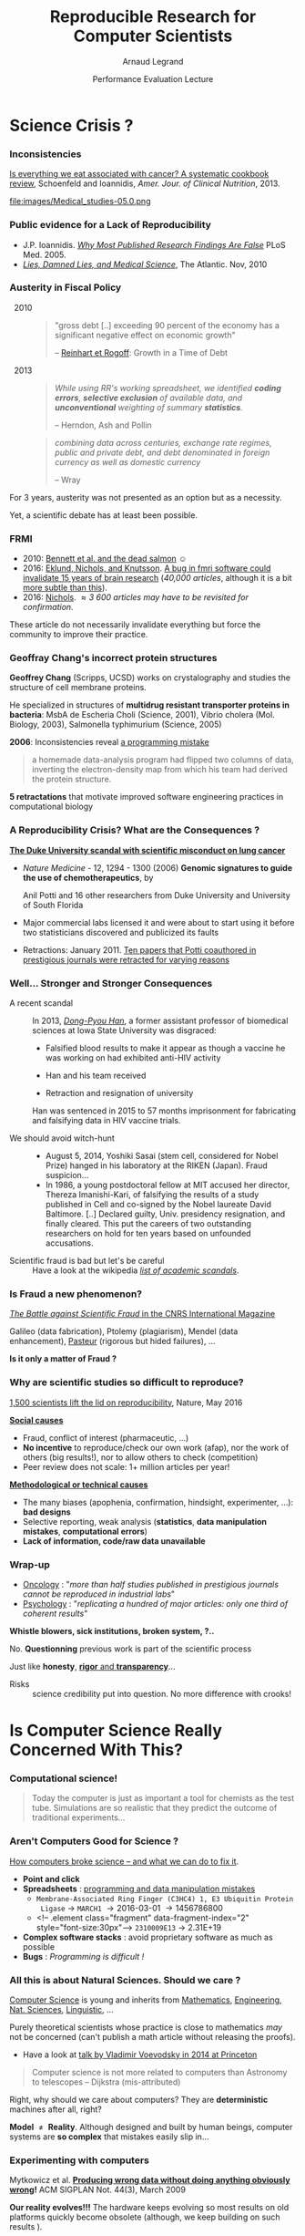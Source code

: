 #+TITLE:     Reproducible Research for Computer Scientists
#+AUTHOR:    Arnaud Legrand
#+DATE: Performance Evaluation Lecture
#+STARTUP: beamer overview indent
#+TAGS: noexport(n)
#+LaTeX_CLASS: beamer
#+LaTeX_CLASS_OPTIONS: [11pt,xcolor=dvipsnames,presentation]
#+OPTIONS:   H:3 num:t toc:nil \n:nil @:t ::t |:t ^:nil -:t f:t *:t <:t
#+LATEX_HEADER: \input{org-babel-style-preembule.tex}
#+LATEX_HEADER: %\let\tmptableofcontents=\tableofcontents
#+LATEX_HEADER: %\def\tableofcontents{}
#+LATEX_HEADER:  \usepackage{color,soul}
#+LATEX_HEADER:  \definecolor{lightblue}{rgb}{1,.9,.7}
#+LATEX_HEADER:  \sethlcolor{lightblue}
#+LATEX_HEADER:  \let\hrefold=\href
#+LATEX_HEADER:  \renewcommand{\href}[2]{\hrefold{#1}{\SoulColor\hl{#2}}}
#+LATEX_HEADER: \newcommand{\muuline}[1]{\SoulColor\hl{#1}}
#+LATEX_HEADER: \makeatletter
#+LATEX_HEADER: \newcommand\SoulColor{%
#+LATEX_HEADER:   \let\set@color\beamerorig@set@color
#+LATEX_HEADER:   \let\reset@color\beamerorig@reset@color}
#+LATEX_HEADER: \makeatother


#+LaTeX: \input{org-babel-document-preembule.tex}
#+LaTeX: %\let\tableofcontents=\tmptableofcontents
#+LaTeX: %\tableofcontents
* Science Crisis ?
# #+LaTeX: \input{org-babel-document-preembule.tex}
# #+LaTeX: \begin{frame}{Outline}\tableofcontents\end{frame}
*** Inconsistencies
#+LaTeX: \only<1>{
[[http://ajcn.nutrition.org/content/early/2012/11/27/ajcn.112.047142.full.pdf][Is everything we eat associated with cancer? A systematic cookbook
review]], Schoenfeld and Ioannidis, /Amer. Jour. of Clinical
Nutrition/, 2013.
#+LaTeX:}\pause\vspace{-.3cm}%
#+BEGIN_CENTER
#+ATTR_LaTeX: :width .7\linewidth
file:images/Medical_studies-05.0.png
#+END_CENTER

*** Public evidence for a Lack of Reproducibility
\small
#+LaTeX: \vspace{-.3cm}\begin{overlayarea}{\linewidth}{8cm}
#+LaTeX:   \begin{overlayarea}{\linewidth}{0cm}
#+LaTeX:    \vspace{.4cm}~\hspace{.05\linewidth}\includegraphics[width=\linewidth]{images/reproducibility_crisis_headlines.pdf}
#+LaTeX:    \end{overlayarea}
#+LaTeX:    \begin{overlayarea}{\linewidth}{0cm}
#+LaTeX:    \vspace{2cm}
#+LaTeX:    \hspace{-1cm}\only<2>{\includegraphics[height=6.2cm]{images/john_oliver_science.png}}\newline
#+LaTeX:     \begin{overlayarea}{.7\linewidth}{0cm}
#+LaTeX:       ~\vspace{-2.5cm}
#+LaTeX:       \only<2>{\href{https://www.youtube.com/watch?v=0Rnq1NpHdmw}{Last Week Tonight with John Oliver:}}\newline
#+LaTeX:       \only<2>{\href{https://www.youtube.com/watch?v=0Rnq1NpHdmw}{Last Week Tonight with John Oliver:}}\newline
#+LaTeX:       \only<2>{\href{https://www.youtube.com/watch?v=0Rnq1NpHdmw}{Scientific Studies (HBO), May 2016}}\newline\newline
#+LaTeX:     \end{overlayarea}
#+LaTeX:    \end{overlayarea}\vspace{-.6cm}
- J.P. Ioannidis. /[[http://www.plosmedicine.org/article/info:doi/10.1371/journal.pmed.0020124][Why Most Published Research Findings Are False]]/
  PLoS Med. 2005.\vspace{-.6em}
- /[[http://mescal.imag.fr/membres/arnaud.legrand/teaching/2011/EP_lies.pdf][Lies, Damned Lies, and Medical Science]]/, The Atlantic. \newline Nov, 2010
# - [[http://www.nature.com/news/reproducibility-a-tragedy-of-errors-1.19264][/Reproducibility: A tragedy of errors/]], \newline Nature, Feb 2016.\bigskip
# - Steen RG, [[http://dx.doi.org/10.1136/jme.2010.040923][Retractions in the scientific]]\newline [[http://dx.doi.org/10.1136/jme.2010.040923][literature: is the
#   incidence of research]] \newline [[http://dx.doi.org/10.1136/jme.2010.040923][fraud increasing?]]. J. Med. Ethics 37, 2011
#+LaTeX: \end{overlayarea}
#+LaTeX: \vspace{-.5cm}~\begin{flushright}\scriptsize \bf Courtesy V. Stodden, SC, 2015\end{flushright}%\hspace{.05\linewidth}\null

*** Austerity in Fiscal Policy
-   2010 ::
  #+BEGIN_QUOTE
  \small "gross debt [..] exceeding 90 percent of the economy has a
  significant negative effect on economic growth"
  
  \hfill -- [[https://en.wikipedia.org/wiki/Growth_in_a_Time_of_Debt][Reinhart et Rogoff]]: Growth in a Time of Debt
  #+END_QUOTE
  \medskip
-   2013 :: 
  #+BEGIN_QUOTE
  \small /While using RR's working spreadsheet, we identified *coding
  errors*, *selective exclusion* of/ /available data, and *unconventional*
  weighting of summary *statistics*./

  \hfill -- Herndon, Ash and Pollin
  #+END_QUOTE
  \medskip
  #+BEGIN_QUOTE
  \small /combining data across centuries, exchange rate regimes, public
  and private/ /debt, and debt denominated in foreign currency as well
  as domestic currency/ 

  \hfill -- Wray
  #+END_QUOTE

For 3 years, austerity was not presented as an option but as a necessity.
\medskip

Yet, a scientific debate has at least been possible.
*** FRMI
#+LaTeX: \centering{\includegraphics[width=.5\linewidth]{images/FRMI.jpg}}

- 2010: [[https://www.researchgate.net/publication/255651552_Neural_correlates_of_interspecies_perspective_taking_in_the_post-mortem_Atlantic_Salmon_an_argument_for_multiple_comparisons_correction][Bennett et al. and the dead salmon]] $\smiley$
- 2016: [[http://www.pnas.org/content/113/28/7900.abstract][Eklund, Nichols, and Knutsson]]. [[http://www.sciencealert.com/a-bug-in-fmri-software-could-invalidate-decades-of-brain-research-scientists-discover][A bug in fmri software could
  invalidate 15 years of brain research]] (/40,000 articles/, although it
  is a bit [[https://www.cogneurosociety.org/debunking-the-myth-that-fmri-studies-are-invalid/][more subtle than this]]).
- 2016: [[http://blogs.warwick.ac.uk/nichols/entry/bibliometrics_of_cluster/][Nichols]]. /\approx 3 600 articles may have to be revisited for
  confirmation./

These article do not necessarily invalidate everything but force the
community to improve their practice.
*** Geoffray Chang's incorrect protein structures
#+BEGIN_EXPORT latex
  \begin{columns}
    \begin{column}{.37\linewidth}
       \includegraphics[width=\linewidth]{images/Chang_proteins.png}
    \end{column}\hfill
    \begin{column}{.6\linewidth}
#+END_EXPORT
*Geoffrey Chang* (Scripps, UCSD) works on crystalography and studies the
structure of cell membrane proteins. 

He specialized in structures of *multidrug resistant transporter
proteins in bacteria*: MsbA de Escheria Choli (Science, 2001), Vibrio
cholera (Mol. Biology, 2003), Salmonella typhimurium (Science, 2005)
\bigskip
#+BEGIN_EXPORT latex
    \end{column}
  \end{columns}
#+END_EXPORT

*2006*: Inconsistencies reveal [[https://people.ligo-wa.caltech.edu/~michael.landry/calibration/S5/getsignright.pdf][a programming mistake]] \newline\vspace{-1em}
   #+BEGIN_QUOTE
   a homemade data-analysis program had flipped two columns of data,
   inverting the electron-density map from which his team had derived
   the protein structure.
   #+END_QUOTE
\medskip

\textbf{5 retractations} that motivate improved software engineering
practices in computational biology

*** A Reproducibility Crisis? What are the Consequences ?
# #+LaTeX: \begin{overlayarea}{\linewidth}{7.6cm}\null\vspace{-.4cm}
*[[http://www.nytimes.com/2011/07/08/health/research/08genes.html][The Duke University scandal with scientific misconduct on lung
cancer]]*

\vspace{-.2cm}\small
- /Nature Medicine/ - 12, 1294 - 1300 (2006) *Genomic signatures to
  guide the use of chemotherapeutics*, by
  #+LaTeX: \bgroup\scriptsize
  Anil Potti and 16 other researchers from Duke University and
  University of South Florida
  #+LaTeX: \egroup\vspace{-.2cm}
- Major commercial labs licensed it and were about to start using it
  before two statisticians discovered and publicized its faults
  #+BEGIN_EXPORT latex
  \begin{block}{}\scriptsize
  Dr. Baggerly and Dr. Coombes found errors almost immediately. Some seemed careless — moving a row or a column over by one in a giant spreadsheet — while others seemed inexplicable. The Duke team shrugged them off as “clerical errors.”
  \end{block}

  \begin{block}{}\scriptsize
  The Duke researchers continued to publish papers on their genomic signatures in prestigious journals. Meanwhile, they started three trials using the work to decide which drugs to give patients.
  \end{block}
  #+END_EXPORT
- Retractions: January 2011. [[http://en.wikipedia.org/wiki/Anil_Potti][Ten papers that Potti coauthored in
  prestigious journals were retracted for varying reasons]]
# - Some people die and may be getting worthless information that is
#   based on *bad science*
# #+LaTeX: \end{overlayarea} \begin{flushright}\scriptsize Courtesy of Adam J. Richards\end{flushright}
*** Well... Stronger and Stronger Consequences
- A recent scandal ::
  In 2013, [[https://en.wikipedia.org/wiki/Dong-Pyou_Han][/Dong-Pyou Han/]], a former assistant professor of biomedical
     sciences at Iowa State University was disgraced:\footnotesize
  - Falsified blood results to make it appear as though a vaccine he was
    working on had exhibited anti-HIV activity
  - Han and his team received 
    #+LaTeX: $\approx \$19$ million from NIH
  - Retraction and resignation of university
  \small Han was sentenced in 2015 to 57 months imprisonment for fabricating
  and falsifying data in HIV vaccine trials. 
  #+LaTeX: \uline{He was also fined US $\$7.2$ million!}
- \normalsize We should avoid witch-hunt :: 
  #+LaTeX: ~\footnotesize
  - August 5, 2014, Yoshiki Sasai (stem cell, considered for Nobel
    Prize) hanged in his laboratory at the RIKEN
    (Japan). Fraud suspicion...
  - In 1986, a young postdoctoral fellow at MIT accused her director,
    Thereza Imanishi-Kari, of falsifying the results of a study
    published in Cell and co-signed by the Nobel laureate David
    Baltimore. [..] Declared guilty, Univ. presidency resignation, and
    finally cleared. This put the careers of two outstanding
    researchers on hold for ten years based on unfounded accusations.
- \normalsize Scientific fraud is bad but let's be careful :: \footnotesize
     Have a look at the wikipedia [[https://en.wikipedia.org/wiki/Category:Academic_scandals][/list of academic scandals/]].

     # On a totally different aspect, do not forget to also have a look at
     # the [[https://en.wikipedia.org/wiki/Plagiarism][/plagiarism/]] and [[https://en.wikipedia.org/wiki/Paper_generator][/paper generation/]] entries at [[https://hal.inria.fr/file/index/docid/713564/filename/TechReportV2.pdf][/having fun
     # with h-index/]]
*** Is Fraud a new phenomenon?
#+BEGIN_CENTER
   [[http://www.cnrs.fr/fr/pdf/cim/CIM36.pdf][/The Battle against Scientific Fraud/ in the CNRS International
   Magazine]]
#+END_CENTER
#+BEGIN_EXPORT latex
  \begin{columns}
    \begin{column}{.37\linewidth}
      \includegraphics[width=\linewidth]{images/CNRS_CIM_36_biomed_fraud.png}
    \end{column}\hfill
    \begin{column}{.6\linewidth}
      \begin{center}
        \includegraphics[width=.7\linewidth]{images/CNRS_CIM_36_scientists.pdf}
      \end{center}\vspace{-1em}
#+END_EXPORT
\small Galileo (data fabrication), Ptolemy (plagiarism), Mendel (data
enhancement), [[http://lascienceenfraude.blogspot.fr/2012/05/limposture-de-pasteur.html][Pasteur]] (rigorous but hided failures), ...
#+BEGIN_EXPORT latex
    \end{column}
  \end{columns}
#+END_EXPORT
#+BEGIN_CENTER
   *Is it only a matter of Fraud ?*
#+END_CENTER
*** Why are scientific studies so difficult to reproduce?
#+BEGIN_EXPORT latex
\vspace{-.7cm}
\null\hspace{-.2cm}\hbox{
\begin{columns}
  \begin{column}{.4\linewidth}
    \begin{overlayarea}{\linewidth}{8cm}
      \includegraphics[scale=.21]{images/reproducibility-graphic-online2.jpg}\\
      \includegraphics[scale=.21]{images/reproducibility-graphic-online3.jpg}
      % \includegraphics<3>[scale=.25]{images/reproducibility-graphic-online4.jpg}%
      % \includegraphics<4>[scale=.25]{images/reproducibility-graphic-online5.jpg}
    \end{overlayarea}
  \end{column}\hspace{-.2cm}%
  \begin{column}{.66\linewidth}\begin{overlayarea}{\linewidth}{8cm}\vspace{-.7em}
#+END_EXPORT
[[http://www.nature.com/news/1-500-scientists-lift-the-lid-on-reproducibility-1.19970][1,500 scientists lift the lid on reproducibility]], Nature, May 2016

\normalsize _*Social causes*_ \small
- Fraud, conflict of interest (pharmaceutic, \dots)
- *No incentive* to reproduce/check our own work (afap), nor the
  work of others (big results!), nor to allow others to check
  (competition)
- Peer review does not scale: 1+ million articles per year!
_*Methodological or technical causes*_ \small
- The many biases (apophenia, confirmation, hindsight,
  experimenter, ...): *bad designs*
- Selective reporting, weak analysis (*statistics*, *data manipulation
  mistakes*, *computational errors*)
- *Lack of information, code/raw data unavailable*  

#+BEGIN_EXPORT latex
    \end{overlayarea}
  \end{column}
\end{columns}}
#+END_EXPORT
*** Wrap-up
#+BEGIN_EXPORT latex
\vspace{-.5cm}%
\begin{columns}
  \begin{column}{.6\linewidth}
#+END_EXPORT
- [[http://www.nature.com/nrd/journal/v10/n9/full/nrd3439-c1.html?foxtrotcallback=true][Oncology]] : "/more than half studies published in prestigious
  journals cannot be reproduced in industrial labs/"
- [[http://theconversation.com/we-found-only-one-third-of-published-psychology-research-is-reliable-now-what-46596][Psychology]] : "/replicating a hundred of major articles: only one
  third of coherent results/"
#+BEGIN_EXPORT latex
  \end{column}
  \begin{column}{.4\linewidth}
  \includegraphics[width=\linewidth]{images/in_science_we_trust.jpg}
  \end{column}  
\end{columns}\medskip
#+END_EXPORT

#+BEGIN_CENTER
*Whistle blowers, sick institutions, broken system, ?..*
#+END_CENTER

No. *Questionning* previous work is part of the scientific
process\medskip

Just like *honesty*, _*rigor* and *transparency*_...

- Risks :: science credibility put into question. No more
            difference with crooks!
** Old slides                                                     :noexport:
\includeslidesJF{2-7}
# \includeslidesJF{11-14}
# \includeslidesMG{26}
*** \scalebox{.95}{Reproducibility of experimental results is the hallmark of science} :noexport:
#+BEGIN_EXPORT latex
\vspace{-.4em}
\begin{tabular}{@{\hspace{-1em}}c@{\hspace{-1em}}c@{\hspace{-.6em}}c@{}}
\includegraphics[height=4cm]{images/Newton.jpg}&
\begin{minipage}[b]{.6\linewidth}
  \begin{quote}
    What Descartes did was a good step. You have added much several ways [..]
    If I have seen further it is by standing on the shoulders of Giants.

    \hfill -- \textbf{Isaac Newton}, February \alert{1676}
  \end{quote}
  \begin{center}
    \uncover<2->{In a letter to his rival Robert Hooke} \medskip
  \end{center}
\end{minipage}&
\includegraphics[height=4cm]{images/Hooke.jpg}
\end{tabular}\hspace{-1em}%
#+END_EXPORT

#+BEGIN_CENTER
Science allows to discover truth by building on previous discoveries.
#+END_CENTER

\pause

*1662:* \textbf{Robert Hooke}, Curator of Experiments for the Royal Society, coins
the term */experimentum crucis/*.
#+BEGIN_CENTER
Only good experiments allow to build sound theories and refute bad
ones
#+END_CENTER
\pause

#+LaTeX: \begin{columns}
#+LaTeX:   \begin{column}[t]{.77\linewidth}
*1934*: \textbf{Karl Popper} puts the notions of *falsifiability* and
*crucial experiment* as the *hallmark of science*
#+LaTeX:   \end{column}\begin{column}[t]{.2\linewidth}
#+begin_export latex
\null\vspace{-1em}
\includegraphics[height=1.9cm]{images/karl_popper1.png}%
\includegraphics[height=1.9cm]{images/karl_popper2.png}
#+end_export
#+LaTeX:   \end{column}
#+LaTeX: \end{columns}

*** A few Words on Scientific Foundation                         :noexport:
- *Falsifiability* or *refutability* of a statement, hypothesis, or
  theory is an inherent possibility to prove it to be false (not
  "/commit fraud/" but "/prove to be false/").
- Karl Popper makes falsifiability the demarcation criterion to
  *distinguish the scientific from the unscientific*

  #+BEGIN_QUOTE
  It is not only not right, it is not even wrong!

  -- Wolfgang Pauli
  #+END_QUOTE
- Theories cannot be proved correct but they can be disproved. Only a
  few stand the test of batteries of *critical experiments*.
- It is not all black and white. There are many stories where
  scientists stick with their theories despite evidences and
  sometimes, they were even right to do so...
#+BEGIN_CENTER
  *Testing and checking is thus one of the basis of science*
#+END_CENTER

Further readings: *A Summary of Scientific Method*, Peter Kosso,
Springer
*** Evidence for a Lack of Reproducibility                       :noexport:
#+LaTeX: \begin{overlayarea}{\linewidth}{7.6cm}\null\vspace{.6cm}
- Studies showing that scientific papers commonly *leave out
  experimental details essential for reproduction* and showing
  *difficulties with replicating published experimental results*:
  + J.P. Ioannidis. /[[http://www.plosmedicine.org/article/info:doi/10.1371/journal.pmed.0020124][Why Most Published Research Findings Are False]]/ PLoS
    Med. 2005 August; 2(8)
- High number of *failing clinical trials*.
  + /[[http://mescal.imag.fr/membres/arnaud.legrand/teaching/2011/EP_epidemiology.pdf][Do We Really Know What Makes Us Healthy?]]/, New-York Times —
    September 16, 2007
  + /[[http://mescal.imag.fr/membres/arnaud.legrand/teaching/2011/EP_lies.pdf][Lies, Damned Lies, and Medical Science]]/, The Atlantic. 2010, Nov.
- Increase in *retracted papers*:
  + Steen RG, /[[http://dx.doi.org/10.1136/jme.2010.040923][Retractions in the scientific literature: is the
    incidence of research fraud increasing?]]/ J Med Ethics 37:
    249–253.
#+LaTeX: \end{overlayarea} \begin{flushright}\scriptsize Courtesy of Adam J. Richards\end{flushright}
* Is Computer Science Really Concerned With This?
#+LaTeX: \begin{frame}{Outline}\tableofcontents[current]\end{frame}
*** Computational science!
#+LaTeX: \includegraphics<+>[width=\linewidth]{images/iceberg_publication-1.png}%
#+LaTeX: \includegraphics<+>[width=\linewidth]{images/iceberg_publication-2.png}%
#+LaTeX: \includegraphics<+>[width=\linewidth]{images/iceberg_publication-3.png}%
#+LaTeX: \includegraphics<+>[width=\linewidth]{images/iceberg_publication-4.png}%
#+LaTeX: \includegraphics<+>[width=\linewidth]{images/iceberg_publication-5.png}%
#+LaTeX: ~\\
#+BEGIN_QUOTE
Today the computer is just as important a tool for chemists as the
test tube. Simulations are so realistic that they predict the outcome
of traditional experiments...
#+BEGIN_EXPORT latex
  \begin{flushright}
    -- Nobel Comity (Chemistry), 2013
  \end{flushright}
#+END_EXPORT
#+END_QUOTE
*** Aren't Computers Good for Science ?
[[http://theconversation.com/how-computers-broke-science-and-what-we-can-do-to-fix-it-49938][How computers broke science -- and what we can do to fix it]]. 

- *Point and click*
- *Spreadsheets* : [[https://qz.com/768334/years-of-genomics-research-is-riddled-with-errors-thanks-to-a-bunch-of-botched-excel-spreadsheets/][programming and data manipulation mistakes]]
  - ~Membrane-Associated Ring Finger (C3HC4) 1, E3 Ubiquitin Protein
    Ligase~ \to ~MARCH1~ \to 2016-03-01 \to 1456786800
  - <!-- .element class="fragment" data-fragment-index="2" style="font-size:30px"-->
    ~2310009E13~ \to 2.31E+19 
- *Complex software stacks* : avoid proprietary software as much as
  possible
- *Bugs* : /Programming is difficult !/
*** All this is about Natural Sciences. Should we care ?         :noexport:
#+LaTeX: \begin{overlayarea}{\linewidth}{8cm}
\small *Yes*. \quad _Computer Science_ is young and inherits from _Mathematics_, _Engineering_,
_Nat. Sciences_, \dots\medskip

\textbf{Model $\neq$ Reality}. \pause Although designed and built by human
beings, computer systems are *so complex* that mistakes easily slip
in...

#+LaTeX: \vspace{-.5em}

- *Experiments*: Mytkowicz, Diwan, Hauswirth, Sweeney. [[http://doi.acm.org/10.1145/1508284.1508275][Producing wrong
  data without doing anything obviously wrong]]!. SIGPLAN Not. 44(3),
  March 2009
  #+BEGIN_EXPORT latex
  \begin{center}
    \includegraphics<2>[width=.7\linewidth]{images/phdcomic.pdf}%
  \end{center}\pause
  #+END_EXPORT
  \vspace{-2em}
- *Algorithms should be simple...* [[http://calcul.math.cnrs.fr/IMG/pdf/meinhardt_canum2016.pdf][Image Processing On Line]]\pause

- *Statistics*: [[http://www.economist.com/news/briefing/21588057-scientists-think-science-self-correcting-alarming-degree-it-not-trouble][Trouble at the lab]], The Economist 2013
  #+BEGIN_QUOTE
    According to some estimates, three-quarters of published scientific
    papers in the field of machine learning are bunk because of this
    "overfitting". \hfill Sandy Pentland, MIT
  #+END_QUOTE
  #+LaTeX: \begin{flushright}\vspace{-1em}\includegraphics<4>[width=.15\linewidth]{images/Sandy-Pentland.jpg}\end{flushright}\pause
- *Numerical reproducibility*: change compiler, OS, machine and see what
  happens. [[http://arxiv.org/abs/1312.3300][Ever tried to exploit a parallel architecture ?]] $\winkey$

#+LaTeX: \end{overlayarea}
*** All this is about Natural Sciences. Should we care ?
_Computer Science_ is young and inherits from _Mathematics_, _Engineering_,
_Nat. Sciences_, _Linguistic_, \dots\bigskip

Purely theoretical scientists whose practice is close to mathematics
/may/ not be concerned (can't publish a math article without
releasing the proofs).
- Have a look at [[http://www.math.ias.edu/vladimir/files/2014_IAS.pdf][talk by Vladimir Voevodsky in 2014 at Princeton]] \winkey\pause

#+BEGIN_QUOTE
Computer science is not more related to computers than Astronomy to
telescopes\vspace{-.6em}
\flushright              -- Dijkstra (mis-attributed)
#+END_QUOTE

Right, why should we care about computers? They are *deterministic*
machines after all, right?  \winkey \medskip

\textbf{Model $\neq$ Reality}. Although designed and built by human
beings, computer systems are *so complex* that mistakes easily slip
in...
*** Experimenting with computers
#+BEGIN_EXPORT latex
\begin{tabular}{@{\hspace{-1em}}cc@{\hspace{-1em}}}
  \alert{Machines are \uline{real}!} & 
  \alert{Machines are \uline{complicated}} \vspace{.2cm}\\
  {\parbox{.5\linewidth}{\includegraphics[width=\linewidth]{images/shouting_in_the_data_center.jpg}}} &
 % \begin{overlayarea}{.5\linewidth}{1cm}
   {\parbox{.5\linewidth}{\vspace{-1cm}\includegraphics[width=\linewidth]{images/asplos09-producing-data_fig1.pdf}}}
 % \end{overlayarea}
\\
  \scalebox{.9}{\small \href{https://www.youtube.com/watch?v=tDacjrSCeq4}{Brendan Gregg: Shouting in the data center}}
  &\begin{minipage}{.5\linewidth}\small
#+END_EXPORT

  \vspace{-.7cm}Mytkowicz et al. *[[http://doi.acm.org/10.1145/1508284.1508275][Producing wrong data without doing anything
  obviously wrong]]!* ACM SIGPLAN Not. 44(3), March 2009 

#+BEGIN_EXPORT latex
  \end{minipage}
\end{tabular}\medskip
#+END_EXPORT

*Our reality evolves!!!* The hardware keeps evolving so most results on
old platforms quickly become obsolete (although, we keep building on
such results \winkey).
- We need to regularly revisit and allow others to build on our work!
 
*** Computer performance ? Well, I design algorithms!

- "Real" problems are all NP-hard, Log-APX, etc.

- Real workload = +NP-completeness proof widgets+, regularities and
  properties (difficult to formally state but that should be exploited)

Algorithms are evaluated on particular *workloads* that impact \\
both their running time and the quality of the solutions\bigskip\pause 

*Image Processing*: [[http://mescal.imag.fr/membres/arnaud.legrand/research/meinhardt_canum2016.pdf][True horror stories]], E. Meinhardt-Llopis, CANUM 2016
#+LaTeX: \begin{columns}\begin{column}{.6\linewidth}
- /The proposed multigrid algorithm converges to the solution of the
  problem in O(N)/ using biharmonic functions
- Surprisingly, our naive multi-scale Gauss-Seidel converges much
  faster\pause
#+LaTeX: \end{column}\begin{column}{.4\linewidth}
  #+LaTeX: \includegraphics[width=\linewidth]{images/meinhardt_canum2016_workload.pdf}
#+LaTeX: \end{column}\end{columns}
  
*** I design Machine Learning Algorithms

#+LaTeX: \begin{flushright}\vspace{-1cm}\includegraphics[width=.13\linewidth]{images/Sandy-Pentland.jpg}\end{flushright}\vspace{-1cm}

*Machine Learning*:  [[http://www.economist.com/news/briefing/21588057-scientists-think-science-self-correcting-alarming-degree-it-not-trouble][Trouble at the lab]], The Economist 2013

  #+BEGIN_QUOTE
    According to some estimates, three-quarters of published scientific
    papers in the field of machine learning are bunk because of this
    "overfitting". \hfill -- Sandy Pentland (MIT)
  #+END_QUOTE

Every month in CACM, there is an article about the ethical
consequences of Machine Learning on:
- Car driving, Autonomous guns, Law enforcement (risk assessment, predictive
  policing), ...
  #+BEGIN_CENTER
  [[http://dx.doi.org/10.1145/3022181][It's Not the Algorithm, It's the Data]] (CACM, Feb. 2017)
  #+END_CENTER
- Advertising, Loan attribution, Selection at University, Organ
  transplant

#+BEGIN_CENTER
Increasing society concern about *fairness* and *transparency*
#+END_CENTER

*** All I care about is the algorithm output
Did I mention we have *parallel machines* nowadays? $\winkey$

#+BEGIN_EXPORT latex
\begin{overlayarea}{\linewidth}{7cm}
  \begin{center}
    \includegraphics<+>[width=.9\linewidth, page=13]{pdf_sources/langlois.pdf}%
    \includegraphics<+>[width=.9\linewidth, page=14]{pdf_sources/langlois.pdf}%
    \includegraphics<+>[width=.9\linewidth, page=15]{pdf_sources/langlois.pdf}%
    \includegraphics<+>[width=.9\linewidth, page=16]{pdf_sources/langlois.pdf}%
    \includegraphics<+>[width=.9\linewidth, page=17]{pdf_sources/langlois.pdf}%
    \includegraphics<+>[width=.9\linewidth, page=18]{pdf_sources/langlois.pdf}%
    \includegraphics<+>[width=.9\linewidth, page=19]{pdf_sources/langlois.pdf}%
    \includegraphics<+>[width=.9\linewidth, page=20]{pdf_sources/langlois.pdf}%
    \includegraphics<+>[width=.9\linewidth, page=21]{pdf_sources/langlois.pdf}%
    \includegraphics<+>[width=.9\linewidth, page=22]{pdf_sources/langlois.pdf}%
    \includegraphics<+>[width=.9\linewidth, page=23]{pdf_sources/langlois.pdf}%
    \includegraphics<+>[width=.9\linewidth, page=24]{pdf_sources/langlois.pdf}%
    \includegraphics<+>[width=.9\linewidth, page=25]{pdf_sources/langlois.pdf}%
    \includegraphics<+>[width=.9\linewidth, page=26]{pdf_sources/langlois.pdf}%
    \includegraphics<+>[width=.9\linewidth, page=27]{pdf_sources/langlois.pdf}%
    \includegraphics<+>[width=.9\linewidth, page=28]{pdf_sources/langlois.pdf}%
    \only<+>{
      \begin{flushright}
        \includegraphics[height=4cm]{images/langlois_malpasset.png}\vspace{-4cm}
      \end{flushright}\bigskip
      \begin{flushleft}
        These numerical issues can become \\ quite harmful in real use
        cases.
      \end{flushleft}
      \vspace{1cm}
          TABLE 1.1: Reproducibility failure of the Malpasset test case

      \begin{tabular}{c|c|c|c}
        & The sequential run & a 64 procs run & a 128 procs run \\\hline
        depth H & 0.3500122E-01 & 0.2\alert{748817}E-01 & 0.\alert{1327634}E-01 \\\hline
        velocity U & 0.4029747E-02 & 0.4\alert{935279}E-02 & 0.4\alert{512116}E-02 \\\hline
        velocity V & 0.7570773E-02 & 0.\alert{3422730}E-02 & 0.75\alert{45233}E-02
      \end{tabular}}
  \end{center}
  \only<.>{
  {\bf \alert{Numerical reproducibility?}}: Approximations in the model, in
  in the algorithm, in its implementation, in its execution. \medskip

  The whole chain needs to be revisited.}
\end{overlayarea}
\begin{flushright}\scriptsize Courtesy of P. Langlois and R. Nheili\end{flushright}
#+END_EXPORT

*** My Feeling                                                   :noexport:
Computer scientists have an incredibly *poor training in
probabilities, statistics, experiment management*
  
\medskip

Why should we? Computer are *deterministic* machines after all, right?
;)

\medskip

Ten years ago, I've started realizing how *lame* the articles I
reviewed (as well as those I wrote) were in term of experimental
methodology.
+ Yeah, I know, your method/algorithm is better than the others as
  demonstrated by the figures
+ Not enough information to *discriminate real effects from noise*
+ Little information about the *workload*
+ Would the ``conclusion'' still hold with a slightly different
  workload?
+ I'm tired of awful combination of tools (perl, gnuplot, sql, ...)
  and *bad methodology*
*** Common practice in CS                                        :noexport:
\small
Computer scientists tend to either:
- vary *one factor at a time*, use a very fine sampling of the
  parameter range,
- *run millions of experiments* for a week varying a lot of
  parameters and then try to get something of it. Most of the time,
  they (1) don’t know how to analyze the results (2) realize
  something went wrong...
#+BEGIN_EXPORT latex
\vspace{-1em}
\centerline{\begin{minipage}{.7\linewidth}
  \begin{block}{}Interestingly, most other scientists do \structure{the exact
  opposite}.
  \end{block}
\end{minipage}}
\vspace{.5em}
#+END_EXPORT

These two flaws come from poor training and from the fact that C.S.
experiments are *almost* free and very fast to conduct
- Most strategies of experimentation (DoE) have been designed to
  *provide sound answers despite* all the *randomness and
  uncontrollable factors*
- *Maximize the amount of information* provided by a given set of
  experiments
- *Reduce* as much as possible *the number of experiments* to perform
  to answer a given question under a given level of confidence
**** 
#+BEGIN_CENTER
Takes a few lectures on *Design of Experiments* to improve. But anyone
can start by reading *Jain's book on The Art of Computer Systems
Performance Analysis*
#+END_CENTER
\normalsize
*** Naicken computation                                          :noexport:
#+tblname: naicken
| Type        | Count |
|-------------+-------|
| None        |   146 |
| Unspecified |    71 |
| Custom      |    43 |
| NS-2        |     8 |
| Chord-(SFS) |     7 |
| Javasim     |     2 |
| Peersim     |     2 |
| Aurora      |     1 |
| CSIM-19     |     1 |
| Modelnet    |     1 |
| Nab         |     1 |
| Narses      |     1 |
| Neurogrid   |     1 |
| P2PSim      |     1 |
| SOSS        |     1 |

#+begin_src R :results output graphics  :var df=naicken :file images/naicken.pdf :exports both :width 4 :height 4 :session
  library(ggplot2)
  df <- df[df$Type!="None",]
  df[!(df$Type %in% c("Unspecified","Custom","NS-2","Chord-(SFS)")),]$Type = "Other"
  df$Ratio = 100*df$Count / sum(df$Count)
  pie <- ggplot(df, aes(x = "", y = Ratio, fill = Type)) + 
         geom_bar(width = 1,  stat = "identity") + coord_polar(theta = "y") 
  pie + scale_fill_brewer(palette="Set1") + theme_bw() + ylab("") + xlab("") + 
        ggtitle("Simulator usage [Naicken06]")
#+end_src

#+RESULTS:
[[file:images/naicken.pdf]]

#+begin_src sh :results output :exports both
  pdfcrop images/naicken.pdf images/naicken.pdf
#+end_src

#+RESULTS:
: PDFCROP 1.38, 2012/11/02 - Copyright (c) 2002-2012 by Heiko Oberdiek.
: ==> 1 page written on `images/naicken.pdf'.
*** Frustration as an Author                                     :noexport:
- I thought I used the same parameters but *I'm getting different
  results!*
- The new student wants to compare with *the method I proposed last
  year*
- My advisor asked me whether I took care of setting this or this but
  I can't remember
- The damned fourth reviewer asked for a major revision and wants me
  to *change figure 3* :(
- *Which code* and *which data set* did I use to generate this figure?
- It *worked yesterday*!
- 6 months later: *why* did I do that?
*** Frustration as a Reviewer                                    :noexport:
This may be an interesting contribution but:
- This *average value* must hide something
- As usual, there is no *confidence interval*, I wonder about the
  variability and whether the difference is *significant* or not
- That can't be true, I'm sure they *removed some points*
- Why is this graph in *logscale*? How would it look like otherwise?
- The authors decided to show only a *subset of the data*. I wonder
  what the rest looks like
- There is no label/legend/... What is the *meaning of this graph*?
  If only I could access the generation script
*** A Few Edifying Examples                                      :noexport:
#+BEGIN_EXPORT latex
  \begin{columns}
    \begin{column}{.67\linewidth}
      \bottomcite{Naicken, Stephen \textit{et Al.}, \textit{Towards Yet
          Another Peer-to-Peer Simulator}, HET-NETs'06.}\medskip\\
      \small
      From 141 P2P sim.papers, 30\% use a custom tool, \alert{50\% don't report
      used tool}\\ \medskip

    \end{column}
    \begin{column}{.33\linewidth}
      \includegraphics[width=\linewidth]{images/naicken.pdf}
    \end{column}
  \end{columns}

  \bottomcite{Collberg, Christian \textit{et Al.}, \textit{Measuring
      Reproducibility in Computer Systems Research},
    \url{http://reproducibility.cs.arizona.edu/}}

  \begin{columns}
    \begin{column}{.5\linewidth}
      ~\hspace{-1.7em}\includegraphics[height=4.7cm]{images/repeatability_arizona.pdf}
    \end{column}
    \begin{column}{.5\linewidth}
      \small
      \begin{itemize}
      \item 8 ACM conferences ({\scriptsize ASPLOS'12, CCS'12, OOPSLA'12, OSDI'12,
        PLDI'12, SIGMOD'12, SOSP'11, VLDB'12}) and 5 journals
      \item 
        $\text{EM}^{\text{no}}$= \alert{the code cannot be provided}
      \end{itemize}
    \end{column}
  \end{columns}
#+END_EXPORT

*** The Dog Ate my Homework !!!                                  :noexport:
#+BEGIN_EXPORT latex
  \vspace{-.4cm}
  \begin{multicols}{2}
    \begin{itemize}[<+->]
    \item \alert<.>{Versioning Problems}
    \item \alert<.>{Bad Backup Practices}
    \item \alert<.>{Code Will be Available Soon}
    \item \alert<.>{No Intention to Release}
    \item \alert<.>{Programmer Left}
    \item \alert<.>{Commercial Code}
    \item \alert<.>{Proprietary Academic Code}
    \item \alert<.>{Research vs. Sharing}
    \item<.-> ...
    \item<.-> ...
    \end{itemize}
  \end{multicols}
%  \vspace{-.5cm}

  \begin{block}{}
  \vspace{-.4cm}
  \begin{overlayarea}{\linewidth}{5cm}
      \small
      \only<1>{
        \begin{quote}
          Thanks for your interest in the implementation of our
          paper. The good news is that I was able to find some code. I
          am just \alert{hoping} that \alert{it} is a stable working
          version of the code, and \alert{matches the implementation we
            finally used for the paper}. Unfortunately, I have
          \alert{lost some data} when \alert{my laptop was stolen} last
          year. The bad news is that the code is not commented and/or
          clean.
        \end{quote}
        \begin{quote}
          Attached is the $\langle$system$\rangle$ source code of our
          algorithm. I’m \alert{not} very \alert{sure whether it is the
            final version of the code used in our paper}, but it should
          be at least 99\% close. Hope it will help.
        \end{quote}}%
      \only<2>{
        \begin{quote}
          Unfortunately, the server in which my implementation was
          stored had a \alert{disk crash in April and three disks
            crashed simultaneously}. While the help desk made
          significant effort to save the data, my entire implementation
          for this paper was not found.
        \end{quote}}
      \only<3>{
        \begin{quote}
          Unfortunately the
          current system is \alert{not mature enough at the moment}, so
          it’s not yet publicly available. We are actively working on a
          number of extensions and \alert{things are somewhat
            volatile}. However, once things stabilize we plan to release
          it to outside users. At that point, we would be happy to send
          you a copy.
        \end{quote}}%
      \only<4>{
        \begin{quote}
          I am afraid that the source code was never released. The code
          was \alert{never intended to be released so is not in any shape
            for general use}.
        \end{quote}}%
      \only<5>{
        \begin{quote}
          $\langle$STUDENT$\rangle$ was a graduate student in our
          program but \alert{he left a while back} so I am responding
          instead. For the paper we used a prototype that included many
          moving pieces that only $\langle$STUDENT$\rangle$ knew how to
          operate and we did not have the time to integrate them in a
          ready-to-share implementation before he left. Still, I hope
          you can build on the ideas/technique of the paper. 
        \end{quote}
        \begin{quote}
          Unfortunately, the author who has done most of the coding for
          this paper has \alert{passed away} and the code is no longer
          maintained.
        \end{quote}
      }%
      \only<6>{
        \begin{quote}
          Since this work has been done at $\langle$COMPANY$\rangle$
          \alert{we don't open-source code} unless there is a compelling
          business reason to do so. So unfortunately I don’t think we’ll
          be able to share it with you.
        \end{quote}
        \begin{quote}
          The code \alert{owned by $\langle$COMPANY$\rangle$}, and AFAIK
          the code is not open-source.  Your best bet is to reimplement
          :( Sorry.
        \end{quote}}%
      \only<7>{
        \begin{quote}
          Unfortunately, the $\langle$SYSTEM$\rangle$
          sources are \alert{not meant to be opensource} (the code is partially
          \alert{property of $\langle$UNIVERSITY 1$\rangle$,
            $\langle$UNIVERSITY 2$\rangle$ and $\langle$UNIVERSITY
            3$\rangle$.})

          If this will change I will let you know, albeit I do not
          think there is an intention to make the
          $\langle$SYSTEM$\rangle$ sources opensource in the near
          future.
        \end{quote}
        \begin{quote}
          If you're interested in obtaining the code, \alert{we only ask
            for a description of the research project} that the code
          will be used in (\alert{which may lead to some joint
            research}), and we also have a software license agreement
          that the University would need to sign.
        \end{quote}}
      \only<8>{
        \begin{quote}
          In the past when we attempted to share it, we found ourselves
          spending more time getting outsiders up to speed than on our
          own research. So \alert{I finally had to establish the policy
            that we will not provide the source code outside the group}.
        \end{quote}
      }
    \end{overlayarea}
  \end{block}
  \null\vspace{-.4cm}
#+END_EXPORT
* Reproducible Research/Open Science in a Nutshell
#+LaTeX: \begin{frame}{Outline}\tableofcontents[current]\end{frame}
*** Lack of reproducibility is foremost a cultural matter
#+BEGIN_EXPORT latex
  \bottomcite{Collberg, Christian \textit{et Al.}, \textit{Measuring
      Reproducibility in Computer Systems Research},
    \url{http://reproducibility.cs.arizona.edu/}}

  \begin{columns}
    \begin{column}{.5\linewidth}
      ~\hspace{-1.7em}\includegraphics[height=4.7cm]{images/repeatability_arizona.pdf}
    \end{column}
    \begin{column}{.5\linewidth}
      \small
      \begin{itemize}
      \item 8 ACM conferences ({\scriptsize ASPLOS'12, CCS'12, OOPSLA'12, OSDI'12,
        PLDI'12, SIGMOD'12, SOSP'11, VLDB'12}) and 5 journals
      \item 
        $\text{EM}^{\text{no}}$= \alert{the code cannot be provided}
      \end{itemize}
    \end{column}
  \end{columns}
#+END_EXPORT

*** The Dog Ate my Homework !!!
#+BEGIN_EXPORT latex
  \vspace{-.4cm}
  \begin{multicols}{2}
    \begin{itemize}[<+->]
    \item \alert<.>{Versioning Problems}
    \item \alert<.>{Bad Backup Practices}
    \item \alert<.>{Code Will be Available Soon}
    \item \alert<.>{No Intention to Release}
    \item \alert<.>{Programmer Left}
    \item \alert<.>{Commercial Code}
    \item \alert<.>{Proprietary Academic Code}
    \item \alert<.>{Research vs. Sharing}
    \item<.-> ...
    \item<.-> ...
    \end{itemize}
  \end{multicols}
%  \vspace{-.5cm}

  \begin{block}{}
  \vspace{-.4cm}
  \begin{overlayarea}{\linewidth}{5cm}
      \small
      \only<1>{
        \begin{quote}
          Thanks for your interest in the implementation of our
          paper. The good news is that I was able to find some code. I
          am just \alert{hoping} that \alert{it} is a stable working
          version of the code, and \alert{matches the implementation we
            finally used for the paper}. Unfortunately, I have
          \alert{lost some data} when \alert{my laptop was stolen} last
          year. The bad news is that the code is not commented and/or
          clean.
        \end{quote}
        \begin{quote}
          Attached is the $\langle$system$\rangle$ source code of our
          algorithm. I’m \alert{not} very \alert{sure whether it is the
            final version of the code used in our paper}, but it should
          be at least 99\% close. Hope it will help.
        \end{quote}}%
      \only<2>{
        \begin{quote}
          Unfortunately, the server in which my implementation was
          stored had a \alert{disk crash in April and three disks
            crashed simultaneously}. While the help desk made
          significant effort to save the data, my entire implementation
          for this paper was not found.
        \end{quote}}
      \only<3>{
        \begin{quote}
          Unfortunately the
          current system is \alert{not mature enough at the moment}, so
          it’s not yet publicly available. We are actively working on a
          number of extensions and \alert{things are somewhat
            volatile}. However, once things stabilize we plan to release
          it to outside users. At that point, we would be happy to send
          you a copy.
        \end{quote}}%
      \only<4>{
        \begin{quote}
          I am afraid that the source code was never released. The code
          was \alert{never intended to be released so is not in any shape
            for general use}.
        \end{quote}}%
      \only<5>{
        \begin{quote}
          $\langle$STUDENT$\rangle$ was a graduate student in our
          program but \alert{he left a while back} so I am responding
          instead. For the paper we used a prototype that included many
          moving pieces that only $\langle$STUDENT$\rangle$ knew how to
          operate and we did not have the time to integrate them in a
          ready-to-share implementation before he left. Still, I hope
          you can build on the ideas/technique of the paper. 
        \end{quote}
        \begin{quote}
          Unfortunately, the author who has done most of the coding for
          this paper has \alert{passed away} and the code is no longer
          maintained.
        \end{quote}
      }%
      \only<6>{
        \begin{quote}
          Since this work has been done at $\langle$COMPANY$\rangle$
          \alert{we don't open-source code} unless there is a compelling
          business reason to do so. So unfortunately I don’t think we’ll
          be able to share it with you.
        \end{quote}
        \begin{quote}
          The code \alert{owned by $\langle$COMPANY$\rangle$}, and AFAIK
          the code is not open-source.  Your best bet is to reimplement
          :( Sorry.
        \end{quote}}%
      \only<7>{
        \begin{quote}
          Unfortunately, the $\langle$SYSTEM$\rangle$
          sources are \alert{not meant to be opensource} (the code is partially
          \alert{property of $\langle$UNIVERSITY 1$\rangle$,
            $\langle$UNIVERSITY 2$\rangle$ and $\langle$UNIVERSITY
            3$\rangle$.})

          If this will change I will let you know, albeit I do not
          think there is an intention to make the
          $\langle$SYSTEM$\rangle$ sources opensource in the near
          future.
        \end{quote}
        \begin{quote}
          If you're interested in obtaining the code, \alert{we only ask
            for a description of the research project} that the code
          will be used in (\alert{which may lead to some joint
            research}), and we also have a software license agreement
          that the University would need to sign.
        \end{quote}}
      \only<8>{
        \begin{quote}
          In the past when we attempted to share it, we found ourselves
          spending more time getting outsiders up to speed than on our
          own research. So \alert{I finally had to establish the policy
            that we will not provide the source code outside the group}.
        \end{quote}
      }
    \end{overlayarea}
  \end{block}
  \null\vspace{-.4cm}
#+END_EXPORT
*** Reproducibility: What Are We Talking About?                  :noexport:
#+BEGIN_EXPORT latex
\vspace{-.6em}
\begin{overlayarea}{\linewidth}{9cm}
\hbox{\hspace{-.05\linewidth}\includegraphics[page=5,width=1.1\linewidth]{pdf_sources/sumatra_amp2011.pdf}}

\vspace{-2cm}
\begin{flushright}
  {\scriptsize Courtesy of Andrew Davison (AMP Workshop on Reproducible research)}
\end{flushright}
\end{overlayarea}
#+END_EXPORT
*** Reproducible Research: Trying to Bridge the Gap
#+BEGIN_EXPORT latex
  \hbox{\hspace{-.05\linewidth}%
  \includegraphics<1>[width=1.07\linewidth]{fig/author_reader_rr_1.fig}%
  \includegraphics<2>[width=1.07\linewidth]{fig/author_reader_rr_2.fig}%
  \includegraphics<3>[width=1.07\linewidth]{fig/author_reader_rr_3.fig}%
  \includegraphics<4>[width=1.07\linewidth]{fig/author_reader_rr_4.fig}%
  \hspace{-.05\linewidth}}
\vspace{-.4cm}
\begin{flushright}
{\scriptsize {\textbf{Inspired by Roger D. Peng's lecture on reproducible research, May 2014}}}
\end{flushright}

In this series of lectures, we'll go from right to left and see how we can improve.
#+END_EXPORT
*** Paradigm Shift
\vspace{.5cm}
1. Lack of information, data access
   \bgroup\newline\small$\leadsto$ /The right tracking/sharing tools/ \smallskip\egroup
2. Lack of technical and scientific rigor
   \bgroup\newline\small$\leadsto$  /Better methodology (e.g., training
   in stats)/ \smallskip\egroup
3. Computation/programming mistakes
   \bgroup\newline\small$\leadsto$  /Continuous integration, code
   review, environment control, numerical analysis, .../ \smallskip\egroup
4. Little incentive to care/share/...  \bgroup\newline\small$\leadsto$
   /The contribution evaluation processs (publication, recruiting, ...)
   needs to evolve/ \smallskip\egroup

#+BEGIN_EXPORT latex
\begin{overlayarea}{\linewidth}{0cm}\vspace{-6.7cm}
  \begin{flushright}
    \includegraphics[height=2cm]{images/in_science_we_trust.jpg}
    \includegraphics[height=2cm]{images/in_code_we_trust.jpg}
  \end{flushright}
\end{overlayarea}\vspace{-.5cm}
#+END_EXPORT

#+BEGIN_CENTER
*Transparency increases the chances of _finding mistakes_*

*and _getting rid_ of them*
#+END_CENTER
*** Reproducible Research: the New Buzzword?                     :noexport:
**** H2020-EINFRA-2014-2015
#+BEGIN_QUOTE
A key element will be capacity building to link literature and data in
order to enable a more transparent evaluation of research and
*reproducibility* of results.
#+END_QUOTE
**** More and more workshops
#+LaTeX: \scriptsize
- [[http://www.eecg.toronto.edu/~enright/wddd/][Workshop on Duplicating, Deconstructing and Debunking (WDDD)]] ([[http://cag.engr.uconn.edu/isca2014/workshop_tutorial.html][2014 edition]])
- \normalsize *[[http://www.stodden.net/AMP2011/][Reproducible Research: Tools and Strategies for Scientific
  Computing]]* \scriptsize(2011)
- [[http://wssspe.researchcomputing.org.uk/][Working towards Sustainable Software for Science: Practice and
  Experiences]] (2013)
- *[[http://hunoldscience.net/conf/reppar14/pc.html][REPPAR'14: 1st International Workshop on Reproducibility in
  Parallel Computing]]*
- [[https://www.xsede.org/web/reproducibility][Reproducibility@XSEDE: An XSEDE14 Workshop]]
- [[http://www.occamportal.org/reproduce][Reproduce/HPCA 2014]]
  #+LaTeX: \item \href{http://www.ctuning.org/cm/wiki/index.php?title\%3DEvents:TRUST2014}{TRUST 2014}
# - [[http://www.ctuning.org/cm/wiki/index.php?title%3DEvents:TRUST2014][TRUST 2014]]
\normalsize 
Should be seen as opportunities to share experience.

*** Mythbusters: Science vs. Screwing Around             :noexport:B_frame:
    :PROPERTIES:
    :BEAMER_env: frame
    :BEAMER_OPT: plain
    :END:

#+BEGIN_EXPORT latex
\begin{overlayarea}{\linewidth}{0cm}
\vspace{-4cm}
\hbox{\hspace{-.1\linewidth}\includegraphics[width=1.2\linewidth,height=9cm]{images/remember_kids.jpg}}
\end{overlayarea}
#+END_EXPORT
* Illustrating Nice Ideas Through Different Tools
#+LaTeX: \begin{frame}{Outline}\tableofcontents[current]\end{frame}
** Taking notes and explaining
*** Ipython/Jupyter Notebook
*Web app*: create and share documents that contain live code, equations,
visualizations, and \\
explanatory text\vspace{-2.8em}
#+LaTeX: \begin{flushright}
#+ATTR_LaTeX: :width .93\linewidth
file:images/jupyterpreview.png
#+LaTeX: \end{flushright}
*** Computational Document (Jupyter Notebook)
#+LaTeX: \includegraphics<+>[width=\linewidth]{images/example_pi_full-1.pdf}%
#+LaTeX: \includegraphics<+>[width=\linewidth]{images/example_pi_full-2.pdf}%
#+LaTeX: \includegraphics<+>[width=\linewidth]{images/example_pi_full-3.pdf}%
#+LaTeX: \includegraphics<+>[width=\linewidth]{images/example_pi_full-4.pdf}%
#+LaTeX: \includegraphics<+>[width=\linewidth]{images/example_pi_full-5.pdf}%
#+LaTeX: \includegraphics<+>[width=\linewidth]{images/example_pi_full-6.pdf}%
**** Export svg pdf                                             :noexport:
#+begin_src shell :results output :exports both
for i in images/example_pi_*.svg ; do
   inkscape $i --export-pdf=`dirname $i`/`basename $i .svg`.pdf;
done
#+end_src

#+RESULTS:
*** Vistrails: a Workflow Engine for Provenance Tracking
#+BEGIN_EXPORT latex
\vspace{-.8cm}
\begin{overlayarea}{\linewidth}{9cm}
\hbox{\hspace{-.1\linewidth}%
%\includegraphics<+>[page=14,width=1.2\linewidth]{pdf_sources/2011-amp-reproducible-research.pdf}%
\includegraphics<+>[page=15,width=1.2\linewidth]{pdf_sources/2011-amp-reproducible-research.pdf}%
}

\vspace{-2.5cm}
\begin{flushright}
  {\scriptsize Courtesy of Juliana Freire (AMP Workshop on
    Reproducible research)}
\end{flushright}
\end{overlayarea}
#+END_EXPORT
*** VCR: A Universal Identifier for Computational Results        :noexport:
#+BEGIN_EXPORT latex
\vspace{-.6em}
\begin{overlayarea}{\linewidth}{9cm}
\hbox{\hspace{-.05\linewidth}%
\includegraphics<+>[page=76,width=1.1\linewidth]{pdf_sources/amp-ver1MATAN.pdf}%
\includegraphics<+>[page=78,width=1.1\linewidth]{pdf_sources/amp-ver1MATAN.pdf}%
\includegraphics<+>[page=113,width=1.1\linewidth]{pdf_sources/amp-ver1MATAN.pdf}%
\includegraphics<+>[page=26,width=1.1\linewidth]{pdf_sources/amp-ver1MATAN.pdf}%
}

\vspace{-2cm}
\begin{flushright}
  {\scriptsize Courtesy of Matan Gavish and David Donoho (AMP Workshop on
    Reproducible research)}
\end{flushright}
\end{overlayarea}
#+END_EXPORT 
*** Sumatra: an "experiment engine" that helps taking notes
#+BEGIN_EXPORT latex
\vspace{-.6em}
\begin{overlayarea}{\linewidth}{9cm}
\hbox{\hspace{-.05\linewidth}%
\includegraphics<+>[page=35,width=1.1\linewidth]{pdf_sources/sumatra_amp2011.pdf}%
\includegraphics<+>[page=39,width=1.1\linewidth]{pdf_sources/sumatra_amp2011.pdf}%
\includegraphics<+>[page=40,width=1.1\linewidth]{pdf_sources/sumatra_amp2011.pdf}%
\includegraphics<+>[page=46,width=1.1\linewidth]{pdf_sources/sumatra_amp2011.pdf}%
}

\vspace{-2cm}
\begin{flushright}
  {\scriptsize Courtesy of Andrew Davison (AMP Workshop on
    Reproducible research)}
\end{flushright}
\end{overlayarea}
#+END_EXPORT
*** My daily solution: Emacs/Org-mode
- My journal ::   a single file
  - Chronological organization with TAGS
  - Heterogenous information
  - Code execution is convenient
- My students' laboratory notebooks ::  
  - Conventions
  - $\approx$ Chronological organization
  - Track info about experiments (who, what, when, how, *why*) and data
    analysis
- Replicable articles ::  
  - Easily built on the previous documents
  - Many hidden sections (data download, perl/R scripts)
  - Sources connect figures with data and meta-data
** Controling your environment/experiments
*** Complex Environments
#+begin_src python :results output :exports both
import matplotlib
print(matplotlib.__version__)
#+end_src

#+RESULTS:
: 2.1.1

\pause\small
# #+begin_src shell :results output :exports output
# apt-cache show python3-matplotlib | grep Depends | head -1
# #+end_src

#+RESULTS:
#+BEGIN_EXAMPLE
Version: 2.1.1-2
Depends: python3-dateutil, python-matplotlib-data (>= 2.1.1-2),
python3-pyparsing (>= 1.5.6), python3-six (>= 1.10), python3-tz,
libjs-jquery, libjs-jquery-ui, python3-numpy (>= 1:1.13.1),
python3-numpy-abi9, python3 (<< 3.7), python3 (>= 3.6~),
python3-cycler (>= 0.10.0), python3:any (>= 3.3.2-2~), libc6 (>= 
2.14), libfreetype6 (>= 2.2.1), libgcc1 (>= 1:3.0), libpng16-16
(>= 1.6.2-1), libstdc++6 (>= 5.2), zlib1g (>= 1:1.1.4)
#+END_EXAMPLE

\pause\vspace{-6cm}

\hspace{-0.05\linewidth}\includegraphics[width=1.06\linewidth]{images/python3-matplotlib.png}

\pause\normalsize

/Virtual images/ or /Docker containers/ allow to *freeze* environements \smallskip

#+BEGIN_CENTER
Two approaches: /preserve the mess/ vs. /encourage cleanliness/
#+END_CENTER

**** debtree                                                    :noexport:
#+begin_src shell :results output raw graphics :exports output
debtree python3-matplotlib > /tmp/python3-matplotlib.dot
sed -i -e 's/rankdir=LR/rankdir=RL/g' \
       -e 's/node \[shape=box\]/node [shape=box, color=black, fillcolor=gray, fontcolor=black, style=filled]/g' \
     /tmp/python3-matplotlib.dot
dot -Tpng /tmp/python3-matplotlib.dot > images/python3-matplotlib.png
echo file:images/python3-matplotlib.png
#+end_src

#+RESULTS:
file:images/python3-matplotlib.png
*** Reprozip
Automagically pack your experiment to fight *dependency hell*
#+BEGIN_CENTER
#+ATTR_LaTeX: :width .87\linewidth
file:images/reprozip.png
#+END_CENTER
\vspace{-.7cm}
*Other options*:\newline
+CARE+, CDE, Reprozip, Pipenv\hfill | \hfill Docker, Singularity \hfill | \hfill Spack, GUIX, NIX
*** Controlling experiments
- Naive way: sh + ssh + ... 
- Better way: use a *workflow management system* ([[http://www.taverna.org.uk/][taverna]], [[https://galaxyproject.org/][galaxy]],
  [[https://kepler-project.org/][kepler]], [[http://www.vistrails.org/][vistrails]], ...)
- Parallel/distributed experiments require specific experiment engines
  #+BEGIN_EXPORT latex
  \setbeamertemplate{itemize items}[triangle]
  \vspace{-1.5em}
  \begin{columns}[t]
    \begin{column}{.65\linewidth}
     \begin{itemize}
     \item \alert<1>{\href{http://expo.gforge.inria.fr}{Expo}} (2007-,
       G5K)
     \item \alert<1>{\href{http://xpflow.gforge.inria.fr}{XPflow}}
       (2012-, G5K)
       \begin{overlayarea}{3cm}{0cm}
         \vspace{-2.5\baselineskip} $\left\}\begin{array}{l}
             \text{\phantom{X}}\\\text{\phantom{X}}\\\text{\phantom{X}}
           \end{array}\right.\hspace{-.7cm}
         \begin{array}{l}
           \text{although nothing} \\ \text{specific to G5K}
         \end{array}$
       \end{overlayarea}
     \item \alert<1>{\href{http://execo.gforge.inria.fr}{Execo}}
       (2013-, G5K) \medskip
     \end{itemize}
    \end{column}\hspace{-1.3cm}
    \begin{column}{.4\linewidth}
      \begin{itemize}
      \item Plush (2006-, Planetlab)
      \item OMF (2009-, Wireless)
      \item Splay (2008), \dots
      \end{itemize}
    \end{column}
  \end{columns}
  \setbeamertemplate{itemize items}[circle]
  #+END_EXPORT
  They differ in the underlying paradigms and the platforms for which
  they have been designed
  #+LaTeX: \begin{flushright}\small
  [[https://hal.inria.fr/hal-01087519/document][A survey of general-purpose experiment management tools for
  distributed systems]], T. Buchert, C. Ruiz, L. Nussbaum, O. Richard,
  FGCS, 2014
  #+LaTeX: \end{flushright}\medskip
- Control your \textbf{numerical results} (random generators,
  libraries, rounding and non-determinism, \dots)
** Making data/code available
*** Hosting platforms
- Your webpage $\frowny$ \vspace{-.65cm}
- Articles: Arxiv, HAL \hfill\includegraphics[height=1cm]{images/LogoHAL.png}
- Code: Github or Institutional Gitlab \vspace{-.65cm}
- Figshare, Zenodo $\smiley$ \hfill\includegraphics[height=1cm]{images/zenodo.png}
- Companion websites ([[https://www.elsevier.com/physical-sciences/computer-science/share-a-web-portal-for-creating-and-sharing-executable-research][elsevier executable paper]] $\frowny$,
  [[http://www.runmycode.org/][runmycode]], \newline [[http://www.execandshare.org/CompanionSite/][exec&share]], [[https://codeocean.com/][code ocean]] ...)

This may seem easy but is quite tricky:
- Arbitrary limits can make your life painful\vspace{-1.7cm}
- Perennity ([[http://mescal.imag.fr/membres/arnaud.legrand/blog/2015/12/03/roberto_di_cosmo.pdf][Roberto Di Cosmo]]'s talks) \hfill\includegraphics[height=2cm]{images/software-heritage_vignette.jpg}
  - CodeSpaces murdered on Amazon, Google Code termination, Gitorious
    shutdown, ...
  - Disruption of the web of reference: URLs decay (half-life of 4
    years), DOIs have little guarantee, ...

# Many *legal aspects* about data/code/idea sharing
#   - I am a civil servant and I strongly believe research is a team
#     sport
#   - Intellectual property is an important topic we do not want to
#     leave to bureaucrats and lawyers...
*** So many new tools                                            :noexport:
#+BEGIN_EXPORT latex
\vspace{-.6em}
\begin{overlayarea}{\linewidth}{9cm}
\hbox{\hspace{-.05\linewidth}%
\includegraphics[page=13,width=1.1\linewidth]{pdf_sources/DavisFeb132014-STODDEN.pdf}%
}
\vspace{-1.5cm}
\begin{flushright}
  {\scriptsize {\textbf{Courtesy of Victoria Stodden (UC Davis, Feb 13, 2014)}}}
\end{flushright}
\vspace{.6cm}
And also: \textbf{Org-Mode \smiley}, \textbf{Figshare}, \textbf{Zenodo}, \textbf{ActivePapers \smiley}, \textbf{GUIX/Nix}, \textbf{Elsevier executable paper \frowny}, ...
\end{overlayarea}
#+END_EXPORT 
** Changing evaluation practices
*** Publishing initiatives
- Artifact evaluation and ACM badges :: Article appendix (SC)
     #+BEGIN_CENTER
     \includegraphics[height=1.5cm]{images/ae_badge1.png}
     \includegraphics[height=1.5cm]{images/ae_badge2.png}
     \includegraphics[height=1.5cm]{images/acm_badges.pdf}     
     #+END_CENTER
- Platforms :: Elsevier executable paper, ACM pushes for code ocean
- Double blind vs. Open reviews :: plus "legal aspects"
- RR-oriented & Open Journals ::   IPOL
     #+BEGIN_CENTER
     \includegraphics[height=2cm]{images/ReScience-banner.png}
     #+END_CENTER

*** Funding Agencies
- US ::  \vspace{-.58cm}
#+BEGIN_QUOTE
\small NSF has released a new announcement encouraging submission of
research projects relating to *reproducibility and replicability*.

\hfill -- [[https://www.nsf.gov/pubs/2017/nsf17022/nsf17022.jsp][Jim Kurose, Oct. 2016]]
#+END_QUOTE

#+BEGIN_QUOTE
\small The NIH is committed to promoting *rigorous and transparent research* in
all areas of science supported by a variety of grant programs.  

\hfill -- [[https://grants.nih.gov/reproducibility/index.htm][NIH: Rigor and Reproducibility guidelines]]
#+END_QUOTE
\vspace{-.2cm}
- Europe ::  \vspace{-.63cm}
#+BEGIN_QUOTE
    \small \qquad In 2012, the European Commission encouraged all EU Member
  States to *put public-funded research results in the public sphere* in
  order to make science better and strengthen their knowledge-based
  economy.

\hfill -- [[http://ec.europa.eu/programmes/horizon2020/en/h2020-section/open-science-open-access][Open Science (Open Access)]]
#+END_QUOTE

#+BEGIN_QUOTE
  \small A key element will be capacity building to link literature and data in
order to enable a more transparent evaluation of research and
  *reproducibility* of results.
\hfill -- H2020-EINFRA-2014-2015
#+END_QUOTE

#+BEGIN_QUOTE
\small *Encouraging the re-use of research data* generated by publically
funded research projects \hfill -- [[http://ec.europa.eu/research/participants/portal/desktop/en/opportunities/h2020/topics/swafs-04-2018.html][Science with and for Society, 27
October 2017]]
#+END_QUOTE

* And In Practice?                                                 :noexport:
#+LaTeX: \begin{frame}{Outline}\tableofcontents[current]\end{frame}
*** A Difficult Trade-off
#+BEGIN_CENTER
\vspace{-.2em}Many different tools/approaches developed in various communities\vspace{-.2em}
#+END_CENTER
*But mainly two approaches:* _Automatic_ vs. _Explicit_
- \textbf{Automatically keeping track of everything}
  - the code that was run (source code, libraries, compilation
    procedure)
  - processor architecture, OS, machine, date, ...
- \textbf{Ensuring others can understand/adapt what was done}
  - Why did I run this? Does it still work when I change this piece of
    code for this one?\smallskip\pause

****                                                           :B_columns:
:PROPERTIES:
:BEAMER_env: columns
:END:
***** Key points                                             :B_column:BMCOL:
:PROPERTIES:
:BEAMER_env: column
:BEAMER_col: .6
:END:
*And the following key points:*
1. Replicable article
2. Logging your activity
3. Logging and backup your data
4. Organizing your data
5. Mastering your environment
6. Controlling your experiments
7. Making your data/code/article available
***** Picture                                                :B_column:BMCOL:
:PROPERTIES:
:BEAMER_env: column
:BEAMER_col: .4
:END:

#+LaTeX: \hspace{-2cm}\includegraphics[width=1.4\linewidth]{fig/author_reader_rr_4.fig}
*** 3. Logging and backup your data
What are the options?
- Nothing $\frowny$ (remember the funny examples from the beginning... \winkey)
- Incremental backup mechanisms (e.g., time machine)
- The cloud! (e.g., Dropbox and Google Drive $\frowny$ ...)
- Flexible version control systems (e.g. git $\smiley$) where you're in
  control of what's happening
  - Use a crontab if you really do not want to think about it
  - We have come up with a specific [[https://hal.inria.fr/hal-01112795/document][git branching workflow]] for
    managing experimental results
*** 4. Organizing and managing your data
- Use the machine readable *CSV format*
- Provide *raw* data and *meta* data, not just statistical outputs
- Organization
  - Explain your conventions (e.g., =src/=, =data/=, =script/=, =journal.org=)
  - Git submodules
- *Never* do data manipulation and statistical tests *by hand* or with a
  *spreadsheet* $\frowny$
- *Use R*, Python or another free software to read and process raw
  data.
  - Use a workflow that *documents both data and process*
  - The org-mode tangling mechanism may help
*** 5. Mastering your environment
What are the options?
- Nothing \winkey No, it's not, you have to do something...
- _Restrict your tools/dependencies_ to the bare minimum (e.g., python)
  - List them all manually in a README
  - Use [[https://github.com/inria-traces/trace.archive/blob/master/src/capture_metadata.sh][custom shell scripts]] or [[http://sos.readthedocs.org/][=sosreport=]] that _log all the
    dependencies you are aware_. Ask your friends to check whether this
    is sufficient...
  - Combine everything in [[http://www.activepapers.org/][/activepapers/]], i.e., an HDFS5 file
    combining datasets and programs working on these datasets in a
    single package, along with meta data, history, ...
- Create and distribute your own _virtual image_ (VM, docker,
  [[http://gmkurtzer.github.io/singularity/][Singularity]])
- Have tools that *automatically* keep track of dependencies/files
  and packages up the Code, Data, and Environment 
  - [[http://www.pgbovine.net/cde.html][CDE]] (Guo et al., 2011) [[https://vida-nyu.github.io/reprozip/][ReproZip]] (Freire et al., 2013), [[http://reproducible.io/][CARE]] (Janin
    et al., 2014), 
  - See [[http://ccl.cse.nd.edu/research/papers/techniques-ipres-2015.pdf][Preserve the Mess or Encourage Cleanliness?]] (Thain et al., 2015)
- Use a specific tool to _generate customized *appliances*_ (kvm, LXC,
  Virtualbox, iso, ...): *recipes* with *steps* and *aliases*, execution in
  *contexts*, *checkpoints*, ... ([[http://kameleon.imag.fr/][/Kameleon/]])
*** 6. Controlling your experiments
- Naive way: sh + ssh + ... 
- Better way: use a *workflow management system* ([[http://www.taverna.org.uk/][taverna]], [[https://galaxyproject.org/][galaxy]],
  [[https://kepler-project.org/][kepler]], [[http://www.vistrails.org/][vistrails]], ...)
- Parallel/distributed experiments require specific experiment engines
  #+BEGIN_EXPORT latex
  \setbeamertemplate{itemize items}[triangle]
  \vspace{-1.5em}
  \begin{columns}[t]
    \begin{column}{.65\linewidth}
     \begin{itemize}
     \item \alert<1>{\href{http://expo.gforge.inria.fr}{Expo}} (2007-,
       G5K)
     \item \alert<1>{\href{http://xpflow.gforge.inria.fr}{XPflow}}
       (2012-, G5K)
       \begin{overlayarea}{3cm}{0cm}
         \vspace{-2.5\baselineskip} $\left\}\begin{array}{l}
             \text{\phantom{X}}\\\text{\phantom{X}}\\\text{\phantom{X}}
           \end{array}\right.\hspace{-.7cm}
         \begin{array}{l}
           \text{although nothing} \\ \text{specific to G5K}
         \end{array}$
       \end{overlayarea}
     \item \alert<1>{\href{http://execo.gforge.inria.fr}{Execo}}
       (2013-, G5K) \medskip
     \end{itemize}
    \end{column}\hspace{-1.3cm}
    \begin{column}{.4\linewidth}
      \begin{itemize}
      \item Plush (2006-, Planetlab)
      \item OMF (2009-, Wireless)
      \item Splay (2008), \dots
      \end{itemize}
    \end{column}
  \end{columns}
  \setbeamertemplate{itemize items}[circle]
  #+END_EXPORT
  They differ in the underlying paradigms and the platforms for which
  they have been designed
  #+LaTeX: \begin{flushright}\small
  [[https://hal.inria.fr/hal-01087519/document][A survey of general-purpose experiment management tools for
  distributed systems]], T. Buchert, C. Ruiz, L. Nussbaum, O. Richard,
  FGCS, 2014
  #+LaTeX: \end{flushright}
- Control your \textbf{numerical results} (random generators,
  libraries, rounding and non-determinism, \dots)
*** 7. Making your data/code/article available
- Your webpage $\frowny$
- Figshare, Zenodo $\smiley$, ...
- Companion websites ([[https://www.elsevier.com/physical-sciences/computer-science/share-a-web-portal-for-creating-and-sharing-executable-research][elsevier executable paper]] $\frowny$,
  [[http://www.runmycode.org/][runmycode]], \newline [[http://www.execandshare.org/CompanionSite/][exec&share]], [[https://codeocean.com/][code ocean]])
- Github (damn, they're good! $\smiley$), ...

This may seem easy but is more tricky than it looks like:
- Arbitrary limits can make your life painful
- Perennity ([[http://mescal.imag.fr/membres/arnaud.legrand/blog/2015/12/03/roberto_di_cosmo.pdf][Roberto Di Cosmo]]'s talk at R$^4$)
  - CodeSpaces murdered on Amazon, Google Code termination, Gitorious
    shutdown, ...
  - Disruption of the web of reference: URLs decay (half-life of 4
    years), DOIs have little guarantee, ...
Many *legal aspects* about data/code/idea sharing
  - I am a civil servant and I strongly believe research is a team
    sport
  - Intellectual property is an important topic we do not want to
    leave to bureaucrats and lawyers...
*** Remember the general picture
#+LaTeX: \vspace{-.35em}\begin{columns}\begin{column}{.5\linewidth}\hspace{-1em}
  #+ATTR_LaTeX: :width \linewidth 
  file:images/iceberg.jpg
#+LaTeX: \end{column}\begin{column}{.5\linewidth}
  The article is only the top of the iceberg, we need a way to *dive*
  and *unveil* what's behind every graphics and number...
#+LaTeX: \end{column}\end{columns}
*** 1. Replicable article \qquad (Literate programming)
\small
*Donald Knuth*: explanation of the program logic in a *natural language*
*interspersed with snippets of* macros and traditional *source code*.

#+BEGIN_CENTER
I'm way too =3l33t= to program this way \winkey but that's \\
*exactly what we need for writing a reproducible article/analysis!*
#+END_CENTER
#+LaTeX: \vspace{-.5em}

**** \small KnitR (a.k.a. Sweave)
For R and +emacs+ users. Easy replicable articles with a modern IDE
(e.g., [[https://www.rstudio.com/][Rstudio]])
**** \small Jupyter notebook
Python user $\leadsto$ go for [[http://jupyter.org/][Jupyter]]. Web app, easy to
use/setup... Writing replicable article may be tricky though
**** \small Org-mode (my favorite! requires emacs though)
# My favorite tool\vspace{-.5em}
- [[http://orgmode.org/][Org-mode]] is plain text, very smooth, works both for html, pdf, ...\vspace{-.5em}
- Allows to combine all my favorite languages
****                                                     :B_ignoreheading:
:PROPERTIES:
:BEAMER_env: ignoreheading
:END:
Note that this generation depends on a computational environment whose
preservation is not addressed here (see for example [[http://www.activepapers.org/][/activepapers/]]).
*** A replicable article with Org-Mode

See for example [[https://scm.gforge.inria.fr/anonscm/gitweb/?p=starpu-simgrid/QRMSTARPUSG15.git;a=tree][our recent article on the simulation of Multithreaded
Sparse Linear Algebra Solvers]] at ICPADS 2015.

Here are the following important features to exploit:
- Structure :: highly hierarchical
  - Sectioning, itemize, enumerate, fonts
  - Tags to control what will be exported
- Export :: in several output formats
  - Fine control with =#+BEGIN_EXPORT latex=
  - Unfortunate need for verbose headers (because of \LaTeX $\frowny$) and
    black magic in the end of the file (for emacs portability $\frowny$)
- Babel :: (the literate programming part of org-mode). Many possible
     usage:
  - Run babel on export
  - Or not... and make sure intermediate results are stored (this is
    how I proceed)
  - Dependencies can be expressed
  - Caching mechanism
  - Side effects are the enemy of reproducibility

*** 2. Logging your activity \qquad (Laboratory Notebook)
_Do not tie your hands with non-free software like Evernote or OneNote_

\small
# - [[http://jupyter.org/][Ipython/Jupyter]] notebook like in Mathematica
- [[http://orgmode.org/][Org-mode]] again!
  - Capture mechanism (notes, todo, ...)
  - Babel favors code reuse, ssh connections in sessions,
    meta-programming
  - Tagging mechanism to structure the journal
  - Link mechanism, Todo, Calendar views, Tables, ...

I have a very intense usage and so do all my master/PhD students
(e.g., *[[http://starpu-simgrid.gforge.inria.fr/misc/LabBook.html\#sec-8-1][here]]*) \vspace{-.5em}
- Spending *more than an hour without* at least *writing* what you're
  working on *is not right*... *Take a 5 minutes* break and ask yourself
  what you're doing, what is keeping you busy and where all this is
  leading you\vspace{-.5em}
- While working on something, you will often notice/think about
  something you should fix/improve but you just don't want to do it
  now. Take 20 seconds to write a *TODO* entry\vspace{-.5em}
- There are moments where you have to *wait for something* (compiling,
  deployment, ...). It is generally the perfect time for improving
  your notes (e.g., detail the steps to accomplish a TODO entry)\vspace{-.5em}
- *By the end of the day*: daily (and weekly) *review!* \vspace{-.5em}
  - Update your lists, decide the next steps, summarize what you did/learnt,...
*** Pros and Cons of these three tools
- Jupyter notebook:
  - $\smiley$ Easy to set up, user-friendly, machine readable format (JSON),
    easy sharing on the cloud
  - $\frowny$ Writing an article, JSON, not fully polyglot
- knitR/Rstudio:
  - $\smiley$ Easy to set up, user-friendly, writing articles, easy
    publishing on [[http://rpubs.com/][rpubs]]
  - $\frowny$ not fully polyglot
- Emacs/Org-mode:
  - $\frowny$ Steep learning curve, Emacs
  - $\smiley$ Powerful and versatile, yields control to power users, works
    both for writing articles and a notebook, good integration on
    github

The ultimate tool would combine an engine in an editor that allows
collaborative interactive edition
* What can Computer Scientists do ?
#+LaTeX: \begin{frame}{Outline}\tableofcontents[current]\end{frame}
*** On the "technical" side (1/2)
- Better _documenting_ what we do: *Laboratory notebooks*
  - Literate programming is great for analysis, and reproducible
    articles but does not go well yet with conducting experiments
    and workflows
  - A real adoption of such practice requires more storage and the
    ability to navigate in such information\medskip\smallskip
- Better _software engineering_ practice: Public releases, *devops
  approach*, reproducible builds, numerical aspects
  - Moving/evolving technology. Preservation ? Adoption ?
  - Should not slow down research\medskip
- Fighting against _software/data degradation_: *Software Heritage*,
  zenodo\hspace{-.2cm}
  - Challenges: multiple! curation, access/privacy, exploitation, navigation, storage, \dots
  #+BEGIN_EXPORT latex
  \includegraphics[height=2.7cm]{images/SH_picture1.pdf}%
  \includegraphics[height=1.6cm]{images/SH_picture2.pdf}%
  #+END_EXPORT
*** On the "technical" side (2/2)
- Better _experimental practice and platforms_: *FIT IoT-lab, G5K* are
  world leading experimental infrastructures; rely on standard simulators
  (*SimGrid, NS3*)
  - Maintenance cost, keeping in pace with technology, practices for
    prototype platforms, control, sharing of experimental conditions
    with others, experimental engines
  #+BEGIN_EXPORT latex
  \hspace{-1.5cm}\includegraphics[height=4cm]{images/fit_picture.png}%
  \includegraphics[height=4cm]{images/g5k_picture.png}%
  \includegraphics[height=4cm]{images/g5k_picture2.jpg}
  #+END_EXPORT
  - Need for convergence (SILEX) in term of software infrastructure and
    practice (e.g., security, account management, access, isolation,
    experiment management, etc.) ?
*** On the "social" side
Slight *cultural changes* in our *relation to publication* and *daily
practice*

- Changing *our _social model_ to favor adoption of better practice*
  - Artifact evaluation, open reviews, ... (e.g., IPOL, *ReScience*)
  - Alternative evaluation models (publishing, funding, ...)
- *Learning* is the essence of our work. $\leadsto$ _*Train*_ our
  researchers and *students*
  - [[https://www.fun-mooc.fr/courses/course-v1:inria+41016+session01/courseware][MOOC on Reproducible Research in Oct. 2018 on FUN]]
  - Train in statistics, experimental practice, design of experiments

\hspace{2cm} _It's up to us. \textbf{We} should \textbf{care} and \textbf{take the lead}_\medskip


_Main benefit:_
  - *Higher confidence* in our work $\leadsto$ definite *competitive
    advantage* \medskip
  - Our research becomes *sound*, *deeper*, *auditable*, *more visible*,
    *reusable*
*** Webinars: Learning by Doing
# for i in `find /home/alegrand/Work/Documents/Enseignements/RR_webinars/ -name 'video_thn.png'` ; do cp $i `echo $i | sed -e 's/.*webinars\///' -e 's/\/.*/.png/'`; done
#+BEGIN_CENTER
\null\vspace{-1.5em}Many different tools/approaches developed in
various communities\vspace{-.2em}
#+END_CENTER

#+LaTeX: ~\hspace{-1em}\begin{overlayarea}{\linewidth}{6.3cm}\begin{columns}\begin{column}{.3\linewidth}\footnotesize\vspace{-.5cm}
1. Replicable article
2. Logging your activity
3. Logging and backing up your data
4. Organizing your data
5. Mastering your environment
6. Controlling your experiments
7. Making your data/code/article available
8. Publication modes
9. Artifact Evaluation
#+LaTeX: \end{column}\begin{column}{.7\linewidth}
#+BEGIN_EXPORT latex
\null{\small\vspace{-1em}
\begin{tabular}{@{}c@{}c@{}}
  \includegraphics[height=2.3cm]{images/webinars/1_replicable_article_laboratory_notebook.png}
  &
  \includegraphics[height=2.3cm]{images/webinars/2_controling_your_environment.png} \\
  \href{http://github.com/alegrand/RR_webinars/blob/master/1_replicable_article_laboratory_notebook/index.org}{Litterate programming} &
  \href{https://github.com/alegrand/RR_webinars/blob/master/2_controling_your_environment/index.org}{Controling your environment} \medskip\\
  \includegraphics[height=2.3cm]{images/webinars/3_numerical_reproducibility.png}
  &
  \includegraphics[height=2.3cm]{images/webinars/4_logging_and_backing_up_your_work.png}\\
  \href{https://github.com/alegrand/RR_webinars/blob/master/3_numerical_reproducibility/index.org}{Numerical reproducibility} &
  \href{https://github.com/alegrand/RR_webinars/blob/master/4_logging_and_backing_up_your_work/index.org}{Logging and backing up}
\end{tabular}
}
#+END_EXPORT
#+LaTeX: \end{column}\end{columns}\end{overlayarea}

 
#+BEGIN_CENTER
  #+LaTeX: \vspace{-.4em}
  #+LaTeX: \href{https://github.com/alegrand/RR_webinars/blob/master/README.org}{https://github.com/alegrand/RR\_webinars}
#+END_CENTER

*** What Next ?                                                  :noexport:
#+BEGIN_CENTER
  _It's up to us. \textbf{We} should care_
#+END_CENTER

- Our research should be *auditable*

- *Cultural changes* in our *relation to publication and daily practice*

- *Learning* is the essence of our work $\leadsto$ *Train* our researchers
  and *students*
  # to use better tools, better research methodology,
  # statistics/design of experiments, performance evaluation, ...


\textbf{Next webinars:} in October 2016
#+BEGIN_CENTER
  #+LaTeX: \vspace{-.4em}
  #+LaTeX: \href{https://github.com/alegrand/RR_webinars/blob/master/README.org}{https://github.com/alegrand/RR\_webinars}
#+END_CENTER

\pause

_Testimony_: it's definitely *more efficient* and *more satisfying*

Need more incentive ?
- Changes in *funding agency* requirements
- Changes in journal/conferences *publication requirements*

#+BEGIN_CENTER
  _\textbf{We} should take the lead on such topics_
#+END_CENTER

*** What Next ?                                                  :noexport:
#+BEGIN_EXPORT latex
\vspace{-.1cm}
\begin{overlayarea}{\linewidth}{1cm}
  \begin{flushright}
    \includegraphics[width=.3\linewidth]{images/meinhardt_canum2016-17-pdfjam-crop.pdf}\hspace{-.5cm}
  \end{flushright}
\end{overlayarea}
#+END_EXPORT


\hspace{2cm} _It's up to us. \textbf{We} should \textbf{care} and \textbf{take the lead}_\bigskip



*Learning* is the essence of our work\newline \null\hspace{2cm}
$\leadsto$ *Train* our researchers and *students* \bigskip
  # to use better tools, better research methodology,
  # statistics/design of experiments, performance evaluation, ...

  - Slight *cultural changes* in our *relation to publication* and *daily
    practice*\medskip
  - *Higher confidence* in our (students) work $\leadsto$ definite
    *competitive advantage* \medskip
  - Our research will become *sound*, *deeper*, *auditable*, *more visible*,
    *reusable*, \dots \bigskip

\textbf{Next webinars:} in October 2016
#+BEGIN_CENTER
  #+LaTeX: \vspace{-.4em}
  #+LaTeX: \href{https://github.com/alegrand/RR_webinars/blob/master/README.org}{https://github.com/alegrand/RR\_webinars}
#+END_CENTER

* Emacs Setup 							   :noexport:
This document has local variables in its postembule, which should
allow Org-mode (9) to work seamlessly without any setup. If you're
uncomfortable using such variables, you can safely ignore them at
startup. Exporting may require that you copy them in your .emacs.

# Local Variables:
# eval:    (setq org-latex-listings 'minted)
# eval:    (add-to-list 'org-latex-packages-alist '("" "minted"))
# eval:    (setq org-latex-minted-options '(("bgcolor" "Moccasin") ("numbers" "left") ("numbersep" "5pt")))
# eval:    (setq org-latex-pdf-process '("pdflatex -shell-escape -interaction nonstopmode -output-directory %o %f" "pdflatex -shell-escape -interaction nonstopmode -output-directory %o %f" "pdflatex -shell-escape -interaction nonstopmode -output-directory %o %f"))
# End:
